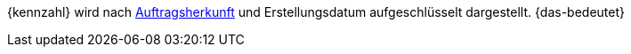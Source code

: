 {kennzahl} wird nach <<auftraege/auftragsherkunft#, Auftragsherkunft>> und Erstellungsdatum aufgeschlüsselt dargestellt. {das-bedeutet}
